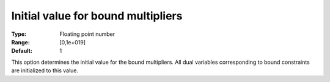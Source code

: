 

.. _IPOPT_Initialization_-_Initial_value_for_bound_multipliers:


Initial value for bound multipliers
===================================



:Type:	Floating point number	
:Range:	[0,1e+019]	
:Default:	1	



This option determines the initial value for the bound multipliers. All dual variables corresponding to bound constraints are initialized to this value.

